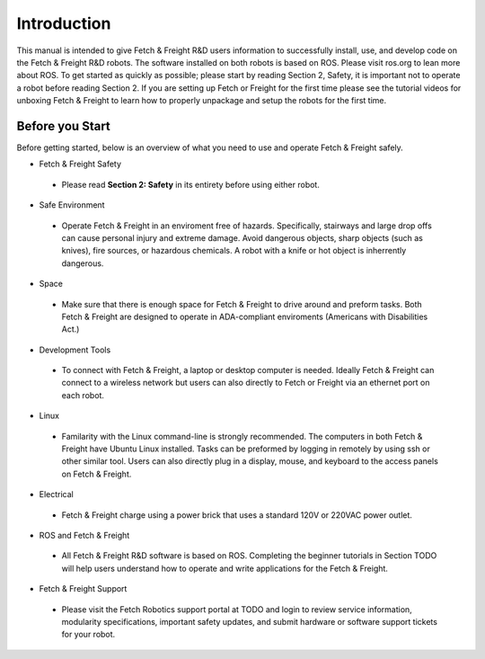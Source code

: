 Introduction
============

This manual is intended to give Fetch & Freight R&D users information to
successfully install, use, and develop code on the Fetch & Freight R&D robots. The
software installed on both robots is based on ROS. Please visit ros.org to lean
more about ROS. To get started as quickly as possible; please start by reading
Section 2, Safety, it is important not to operate a robot before reading Section
2. If you are setting up Fetch or Freight for the first time please see the
tutorial videos for unboxing Fetch & Freight to learn how to properly unpackage
and setup the robots for the first time.

Before you Start
----------------

Before getting started, below is an overview of what you need to use and operate
Fetch & Freight safely.

* Fetch & Freight Safety 
 
 - Please read **Section 2: Safety** in its entirety before using either robot.

* Safe Environment 
 
 - Operate Fetch & Freight in an enviroment free of hazards. Specifically, stairways and large drop offs can cause personal injury and extreme damage. Avoid dangerous objects, sharp objects (such as knives), fire sources, or hazardous chemicals. A robot with a knife or hot object is inherrently dangerous.

* Space 

 - Make sure that there is enough space for Fetch & Freight to drive around and preform tasks. Both Fetch & Freight are designed to operate in ADA-compliant enviroments (Americans with Disabilities Act.)

* Development Tools 
 
 - To connect with Fetch & Freight, a laptop or desktop computer is needed. Ideally Fetch & Freight can connect to a wireless network but users can also directly to Fetch or Freight via an ethernet port on each robot. 

* Linux
 
 - Familarity with the Linux command-line is strongly recommended. The computers in both Fetch & Freight have Ubuntu Linux installed. Tasks can be preformed by logging in remotely by using ssh or other similar tool. Users can also directly plug in a display, mouse, and keyboard to the access panels on Fetch & Freight.

* Electrical 

 - Fetch & Freight charge using a power brick that uses a standard 120V or 220VAC power outlet.

* ROS and Fetch & Freight

 - All Fetch & Freight R&D software is based on ROS. Completing the beginner tutorials in Section TODO will help users understand how to operate and write applications for the Fetch & Freight.

* Fetch & Freight Support

 - Please visit the Fetch Robotics support portal at TODO  and login to review service information, modularity specifications, important safety updates, and submit hardware or software support tickets for your robot. 